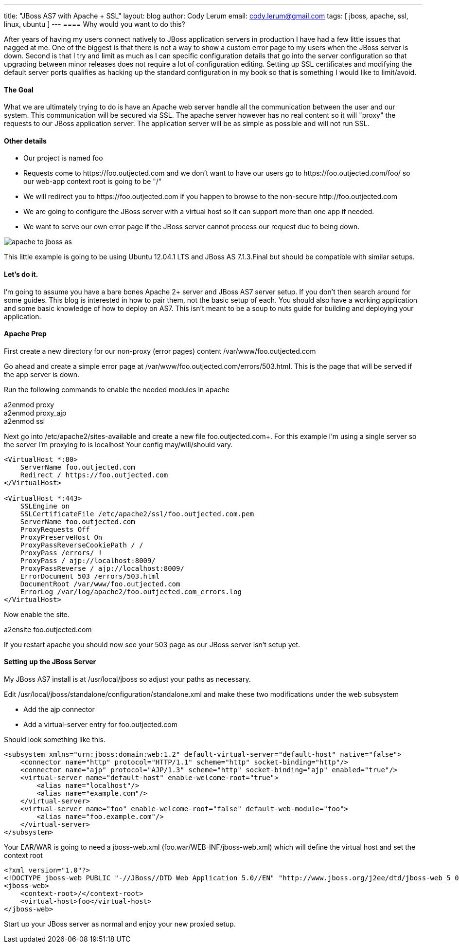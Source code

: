 ---
title: "JBoss AS7 with Apache + SSL"
layout: blog
author: Cody Lerum
email: cody.lerum@gmail.com
tags: [ jboss, apache, ssl, linux, ubuntu ]
---
==== Why would you want to do this?

After years of having my users connect natively to JBoss application servers in production I have had a few little
issues that nagged at me. One of the biggest is that there is not a way to show a custom error page to my users when
the JBoss server is down. Second is that I try and limit as much as I can specific configuration details that go into
the server configuration so that upgrading between minor releases does not require a lot of configuration editing.
Setting up SSL certificates and modifying the default server ports qualifies as hacking up the standard configuration
in my book so that is something I would like to limit/avoid.

==== The Goal

What we are ultimately trying to do is have an Apache web server handle all the communication between the user and our
system. This communication will be secured via SSL. The apache server however has no real content so it will "proxy"
the requests to our JBoss application server. The application server will be as simple as possible and will not run SSL.

==== Other details

* Our project is named foo
* Requests come to +https://foo.outjected.com+ and we don't want to have our users go to +https://foo.outjected.com/foo/+
so our web-app context root is going to be "/"
* We will redirect you to +https://foo.outjected.com+ if you happen to browse to the non-secure +http://foo.outjected.com+
* We are going to configure the JBoss server with a virtual host so it can support more than one app if needed.
* We want to serve our own error page if the JBoss server cannot process our request due to being down.

image::/blog/2012/12/13/apache_to_jboss_as.svg[]

This little example is going to be using Ubuntu 12.04.1 LTS and JBoss AS 7.1.3.Final but should be compatible with similar setups.

==== Let's do it.

I'm going to assume you have a bare bones Apache 2+ server and JBoss AS7 server setup. If you don't then search around
for some guides. This blog is interested in how to pair them, not the basic setup of each. You should also have a
working application and some basic knowledge of how to deploy on AS7. This isn't meant to be a soup to nuts guide
for building and deploying your application.

==== Apache Prep

First create a new directory for our non-proxy (error pages) content +/var/www/foo.outjected.com+

Go ahead and create a simple error page at +/var/www/foo.outjected.com/errors/503.html+. This is the page that will be
served if the app server is down.

Run the following commands to enable the needed modules in apache

+a2enmod proxy+ +
+a2enmod proxy_ajp+ +
+a2enmod ssl+ +

Next go into +/etc/apache2/sites-available+ and create a new file foo.outjected.com+. For this example I'm using a
single server so the server I'm proxying to is +localhost+  Your config may/will/should vary.

----

<VirtualHost *:80>
    ServerName foo.outjected.com
    Redirect / https://foo.outjected.com
</VirtualHost>

<VirtualHost *:443>
    SSLEngine on
    SSLCertificateFile /etc/apache2/ssl/foo.outjected.com.pem
    ServerName foo.outjected.com
    ProxyRequests Off
    ProxyPreserveHost On
    ProxyPassReverseCookiePath / /
    ProxyPass /errors/ !
    ProxyPass / ajp://localhost:8009/
    ProxyPassReverse / ajp://localhost:8009/
    ErrorDocument 503 /errors/503.html
    DocumentRoot /var/www/foo.outjected.com
    ErrorLog /var/log/apache2/foo.outjected.com_errors.log
</VirtualHost>
----

Now enable the site.

+a2ensite foo.outjected.com+

If you restart apache you should now see your 503 page as our JBoss server isn't setup yet.

==== Setting up the JBoss Server

My JBoss AS7 install is at +/usr/local/jboss+ so adjust your paths as necessary.

Edit +/usr/local/jboss/standalone/configuration/standalone.xml+ and make these two modifications under the web subsystem

- Add the ajp connector
- Add a virtual-server entry for foo.outjected.com

Should look something like this.

[source,xml]
----
<subsystem xmlns="urn:jboss:domain:web:1.2" default-virtual-server="default-host" native="false">
    <connector name="http" protocol="HTTP/1.1" scheme="http" socket-binding="http"/>
    <connector name="ajp" protocol="AJP/1.3" scheme="http" socket-binding="ajp" enabled="true"/>
    <virtual-server name="default-host" enable-welcome-root="true">
        <alias name="localhost"/>
        <alias name="example.com"/>
    </virtual-server>
    <virtual-server name="foo" enable-welcome-root="false" default-web-module="foo">
        <alias name="foo.example.com"/>
    </virtual-server>
</subsystem>
----

Your EAR/WAR is going to need a jboss-web.xml (+foo.war/WEB-INF/jboss-web.xml+) which will define the virtual host
and set the context root

[source,xml]
----
<?xml version="1.0"?>
<!DOCTYPE jboss-web PUBLIC "-//JBoss//DTD Web Application 5.0//EN" "http://www.jboss.org/j2ee/dtd/jboss-web_5_0.dtd">
<jboss-web>
    <context-root>/</context-root>
    <virtual-host>foo</virtual-host>
</jboss-web>
----

Start up your JBoss server as normal and enjoy your new proxied setup.